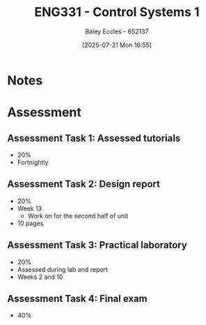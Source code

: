 :PROPERTIES:
:ID:       3ba0230c-1885-4a6e-9e92-c82085f2f153
:END:
#+title: ENG331 - Control Systems 1
#+date: [2025-07-21 Mon 16:55]
#+AUTHOR: Baley Eccles - 652137
#+STARTUP: latexpreview

* Notes


* Assessment


** Assessment Task 1: Assessed tutorials
 - 20%
 - Fortnightly

** Assessment Task 2: Design report
 - 20%
 - Week 13
   - Work on for the second half of unit
 - 10 pages

** Assessment Task 3: Practical laboratory
 - 20%
 - Assessed during lab and report
 - Weeks 2 and 10

** Assessment Task 4: Final exam
 - 40%
